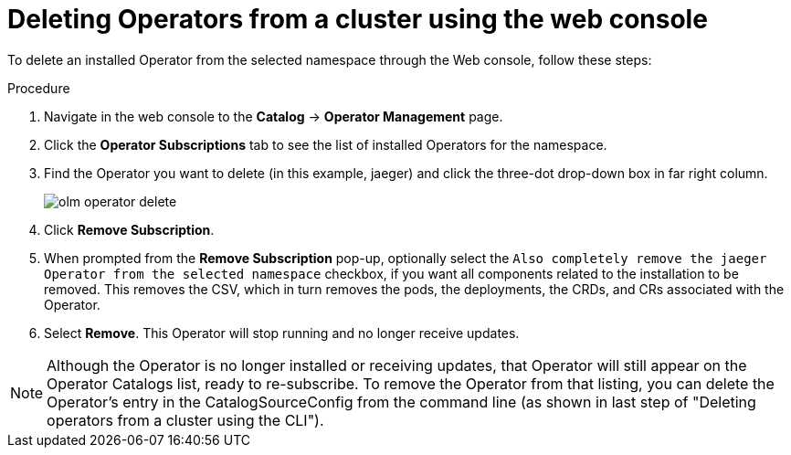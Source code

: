 // Module included in the following assemblies:
//
// * applications/operators/olm-adding-operators-to-cluster.adoc

[id="olm-deleting-operators-from-a-cluster-using-web-console_{context}"]
= Deleting Operators from a cluster using the web console

To delete an installed Operator from the selected namespace through the Web console, follow these steps:

.Procedure

. Navigate in the web console to the *Catalog* → *Operator Management* page.
. Click the *Operator Subscriptions* tab to see the list of installed Operators
for the namespace.
. Find the Operator you want to delete (in this example, jaeger) and click
the three-dot drop-down box in far right column.
+
image::olm-operator-delete.png[]

. Click *Remove Subscription*.
. When prompted from the *Remove Subscription* pop-up, optionally select the
`Also completely remove the jaeger Operator from the selected namespace`
checkbox, if you want all components related to the installation to be removed.
This removes the CSV, which in turn removes the pods, the deployments, the
CRDs, and CRs associated with the Operator.
. Select *Remove*. This Operator will stop running and no longer receive updates.

[NOTE]
====
Although the Operator is no longer installed or receiving updates, that
Operator will still appear on the Operator Catalogs list, ready to re-subscribe. To remove the Operator from that
listing, you can delete the Operator's entry in the CatalogSourceConfig
from the command line (as shown in last step of "Deleting operators from a cluster using the CLI").
====
